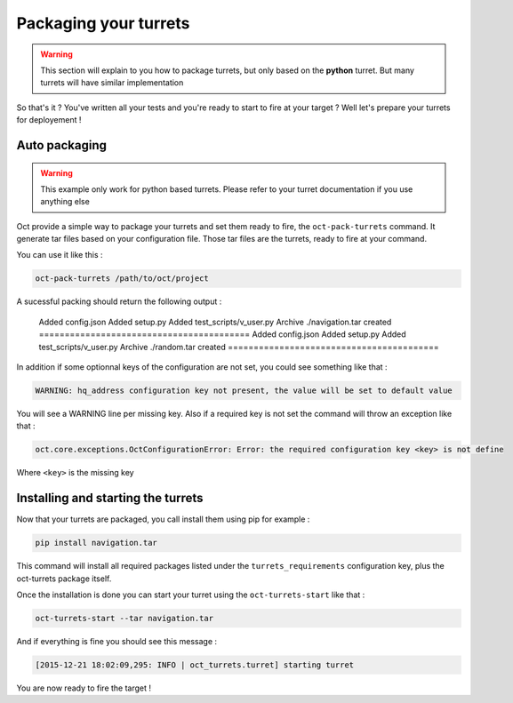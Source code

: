Packaging your turrets
======================

.. warning::

    This section will explain to you how to package turrets, but only based on the **python** turret. But many turrets will
    have similar implementation

So that's it ? You've written all your tests and you're ready to start to fire at your target ? Well let's prepare your turrets
for deployement !

Auto packaging
--------------

.. warning::

    This example only work for python based turrets. Please refer to your turret documentation if you use anything else

Oct provide a simple way to package your turrets and set them ready to fire, the ``oct-pack-turrets`` command.
It generate tar files based on your configuration file. Those tar files are the turrets, ready to fire at your command.

You can use it like this :

.. code-block:: bash

    oct-pack-turrets /path/to/oct/project

A sucessful packing should return the following output :

    Added config.json
    Added setup.py
    Added test_scripts/v_user.py
    Archive ./navigation.tar created
    =========================================
    Added config.json
    Added setup.py
    Added test_scripts/v_user.py
    Archive ./random.tar created
    =========================================

In addition if some optionnal keys of the configuration are not set, you could see something like that :

.. code-block:: bash

    WARNING: hq_address configuration key not present, the value will be set to default value

You will see a WARNING line per missing key.
Also if a required key is not set the command will throw an exception like that :

.. code-block:: bash

    oct.core.exceptions.OctConfigurationError: Error: the required configuration key <key> is not define

Where ``<key>`` is the missing key

Installing and starting the turrets
-----------------------------------

Now that your turrets are packaged, you call install them using pip for example :

.. code-block:: bash

    pip install navigation.tar

This command will install all required packages listed under the ``turrets_requirements`` configuration key, plus the
oct-turrets package itself.

Once the installation is done you can start your turret using the ``oct-turrets-start`` like that :

.. code-block:: bash

    oct-turrets-start --tar navigation.tar

And if everything is fine you should see this message :

.. code-block:: bash

    [2015-12-21 18:02:09,295: INFO | oct_turrets.turret] starting turret

You are now ready to fire the target !
